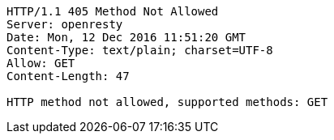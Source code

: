 [source,http,options="nowrap"]
----
HTTP/1.1 405 Method Not Allowed
Server: openresty
Date: Mon, 12 Dec 2016 11:51:20 GMT
Content-Type: text/plain; charset=UTF-8
Allow: GET
Content-Length: 47

HTTP method not allowed, supported methods: GET
----